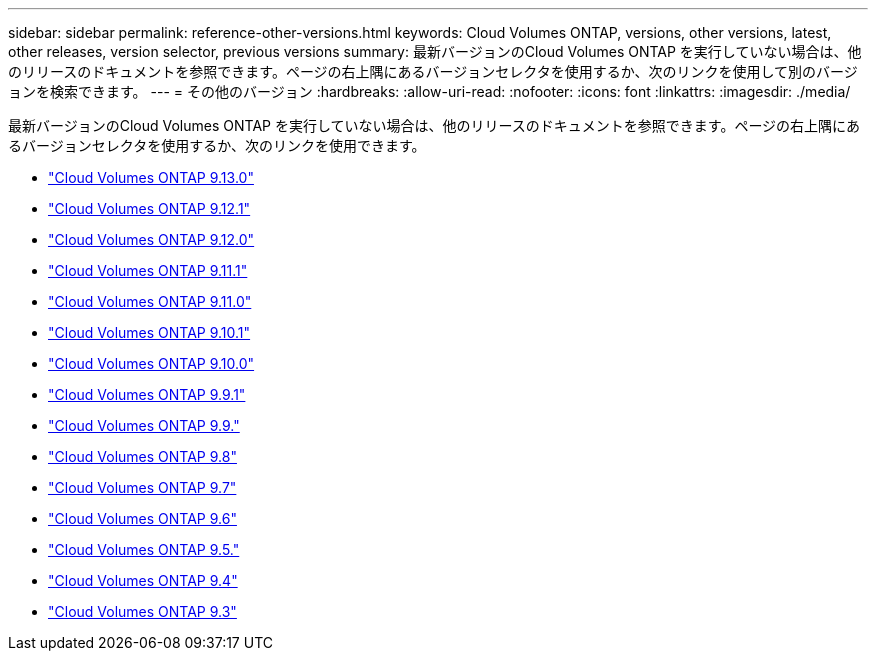---
sidebar: sidebar 
permalink: reference-other-versions.html 
keywords: Cloud Volumes ONTAP, versions, other versions, latest, other releases, version selector, previous versions 
summary: 最新バージョンのCloud Volumes ONTAP を実行していない場合は、他のリリースのドキュメントを参照できます。ページの右上隅にあるバージョンセレクタを使用するか、次のリンクを使用して別のバージョンを検索できます。 
---
= その他のバージョン
:hardbreaks:
:allow-uri-read: 
:nofooter: 
:icons: font
:linkattrs: 
:imagesdir: ./media/


[role="lead"]
最新バージョンのCloud Volumes ONTAP を実行していない場合は、他のリリースのドキュメントを参照できます。ページの右上隅にあるバージョンセレクタを使用するか、次のリンクを使用できます。

* link:https://docs.netapp.com/us-en/cloud-volumes-ontap-relnotes/index.html["Cloud Volumes ONTAP 9.13.0"^]
* link:https://docs.netapp.com/us-en/cloud-volumes-ontap-9121-relnotes/index.html["Cloud Volumes ONTAP 9.12.1"^]
* link:https://docs.netapp.com/us-en/cloud-volumes-ontap-9120-relnotes/index.html["Cloud Volumes ONTAP 9.12.0"^]
* link:https://docs.netapp.com/us-en/cloud-volumes-ontap-9111-relnotes/index.html["Cloud Volumes ONTAP 9.11.1"^]
* link:https://docs.netapp.com/us-en/cloud-volumes-ontap-9110-relnotes/index.html["Cloud Volumes ONTAP 9.11.0"^]
* link:https://docs.netapp.com/us-en/cloud-volumes-ontap-9101-relnotes/index.html["Cloud Volumes ONTAP 9.10.1"^]
* link:https://docs.netapp.com/us-en/cloud-volumes-ontap-9100-relnotes/index.html["Cloud Volumes ONTAP 9.10.0"^]
* link:https://docs.netapp.com/us-en/cloud-volumes-ontap-991-relnotes/index.html["Cloud Volumes ONTAP 9.9.1"^]
* link:https://docs.netapp.com/us-en/cloud-volumes-ontap-990-relnotes/index.html["Cloud Volumes ONTAP 9.9."^]
* link:https://docs.netapp.com/us-en/cloud-volumes-ontap-98-relnotes/index.html["Cloud Volumes ONTAP 9.8"^]
* link:https://docs.netapp.com/us-en/cloud-volumes-ontap-97-relnotes/index.html["Cloud Volumes ONTAP 9.7"^]
* link:https://docs.netapp.com/us-en/cloud-volumes-ontap-96-relnotes/index.html["Cloud Volumes ONTAP 9.6"^]
* link:https://docs.netapp.com/us-en/cloud-volumes-ontap-95-relnotes/index.html["Cloud Volumes ONTAP 9.5."^]
* link:https://docs.netapp.com/us-en/cloud-volumes-ontap-94-relnotes/index.html["Cloud Volumes ONTAP 9.4"^]
* link:https://docs.netapp.com/us-en/cloud-volumes-ontap-93-relnotes/index.html["Cloud Volumes ONTAP 9.3"^]

